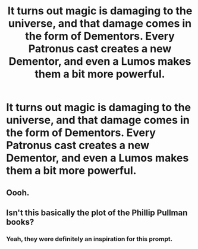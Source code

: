 #+TITLE: It turns out magic is damaging to the universe, and that damage comes in the form of Dementors. Every Patronus cast creates a new Dementor, and even a Lumos makes them a bit more powerful.

* It turns out magic is damaging to the universe, and that damage comes in the form of Dementors. Every Patronus cast creates a new Dementor, and even a Lumos makes them a bit more powerful.
:PROPERTIES:
:Author: copenhagen_bram
:Score: 4
:DateUnix: 1598042499.0
:DateShort: 2020-Aug-22
:FlairText: Prompt
:END:

** Oooh.
:PROPERTIES:
:Author: gwa_is_amazing
:Score: 2
:DateUnix: 1598062955.0
:DateShort: 2020-Aug-22
:END:


** Isn't this basically the plot of the Phillip Pullman books?
:PROPERTIES:
:Author: KrozJr_UK
:Score: 1
:DateUnix: 1598129484.0
:DateShort: 2020-Aug-23
:END:

*** Yeah, they were definitely an inspiration for this prompt.
:PROPERTIES:
:Author: copenhagen_bram
:Score: 1
:DateUnix: 1598132452.0
:DateShort: 2020-Aug-23
:END:

